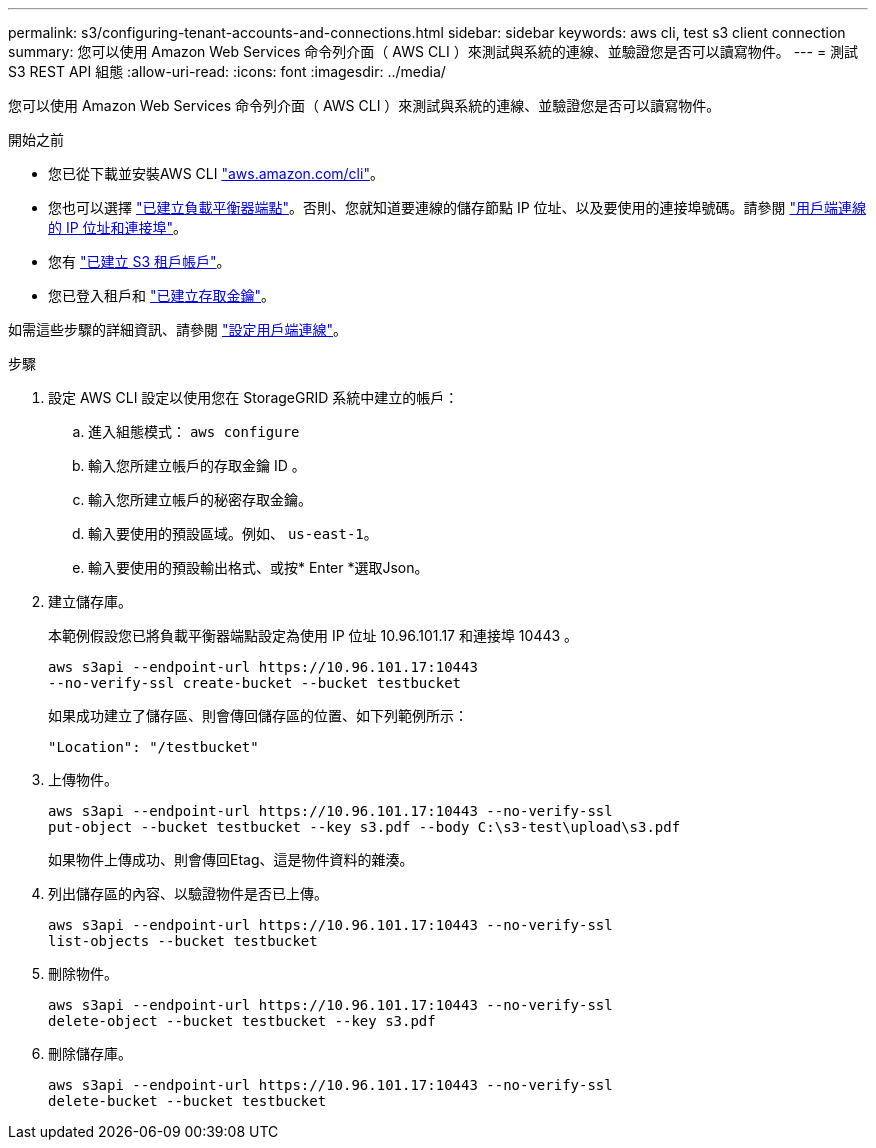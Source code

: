 ---
permalink: s3/configuring-tenant-accounts-and-connections.html 
sidebar: sidebar 
keywords: aws cli, test s3 client connection 
summary: 您可以使用 Amazon Web Services 命令列介面（ AWS CLI ）來測試與系統的連線、並驗證您是否可以讀寫物件。 
---
= 測試 S3 REST API 組態
:allow-uri-read: 
:icons: font
:imagesdir: ../media/


[role="lead"]
您可以使用 Amazon Web Services 命令列介面（ AWS CLI ）來測試與系統的連線、並驗證您是否可以讀寫物件。

.開始之前
* 您已從下載並安裝AWS CLI https://aws.amazon.com/cli["aws.amazon.com/cli"^]。
* 您也可以選擇 link:../admin/configuring-load-balancer-endpoints.html["已建立負載平衡器端點"]。否則、您就知道要連線的儲存節點 IP 位址、以及要使用的連接埠號碼。請參閱 link:../admin/summary-ip-addresses-and-ports-for-client-connections.html["用戶端連線的 IP 位址和連接埠"]。
* 您有 link:../admin/creating-tenant-account.html["已建立 S3 租戶帳戶"]。
* 您已登入租戶和 link:../tenant/creating-your-own-s3-access-keys.html["已建立存取金鑰"]。


如需這些步驟的詳細資訊、請參閱 link:../admin/configuring-client-connections.html["設定用戶端連線"]。

.步驟
. 設定 AWS CLI 設定以使用您在 StorageGRID 系統中建立的帳戶：
+
.. 進入組態模式： `aws configure`
.. 輸入您所建立帳戶的存取金鑰 ID 。
.. 輸入您所建立帳戶的秘密存取金鑰。
.. 輸入要使用的預設區域。例如、 `us-east-1`。
.. 輸入要使用的預設輸出格式、或按* Enter *選取Json。


. 建立儲存庫。
+
本範例假設您已將負載平衡器端點設定為使用 IP 位址 10.96.101.17 和連接埠 10443 。

+
[listing]
----
aws s3api --endpoint-url https://10.96.101.17:10443
--no-verify-ssl create-bucket --bucket testbucket
----
+
如果成功建立了儲存區、則會傳回儲存區的位置、如下列範例所示：

+
[listing]
----
"Location": "/testbucket"
----
. 上傳物件。
+
[listing]
----
aws s3api --endpoint-url https://10.96.101.17:10443 --no-verify-ssl
put-object --bucket testbucket --key s3.pdf --body C:\s3-test\upload\s3.pdf
----
+
如果物件上傳成功、則會傳回Etag、這是物件資料的雜湊。

. 列出儲存區的內容、以驗證物件是否已上傳。
+
[listing]
----
aws s3api --endpoint-url https://10.96.101.17:10443 --no-verify-ssl
list-objects --bucket testbucket
----
. 刪除物件。
+
[listing]
----
aws s3api --endpoint-url https://10.96.101.17:10443 --no-verify-ssl
delete-object --bucket testbucket --key s3.pdf
----
. 刪除儲存庫。
+
[listing]
----
aws s3api --endpoint-url https://10.96.101.17:10443 --no-verify-ssl
delete-bucket --bucket testbucket
----

